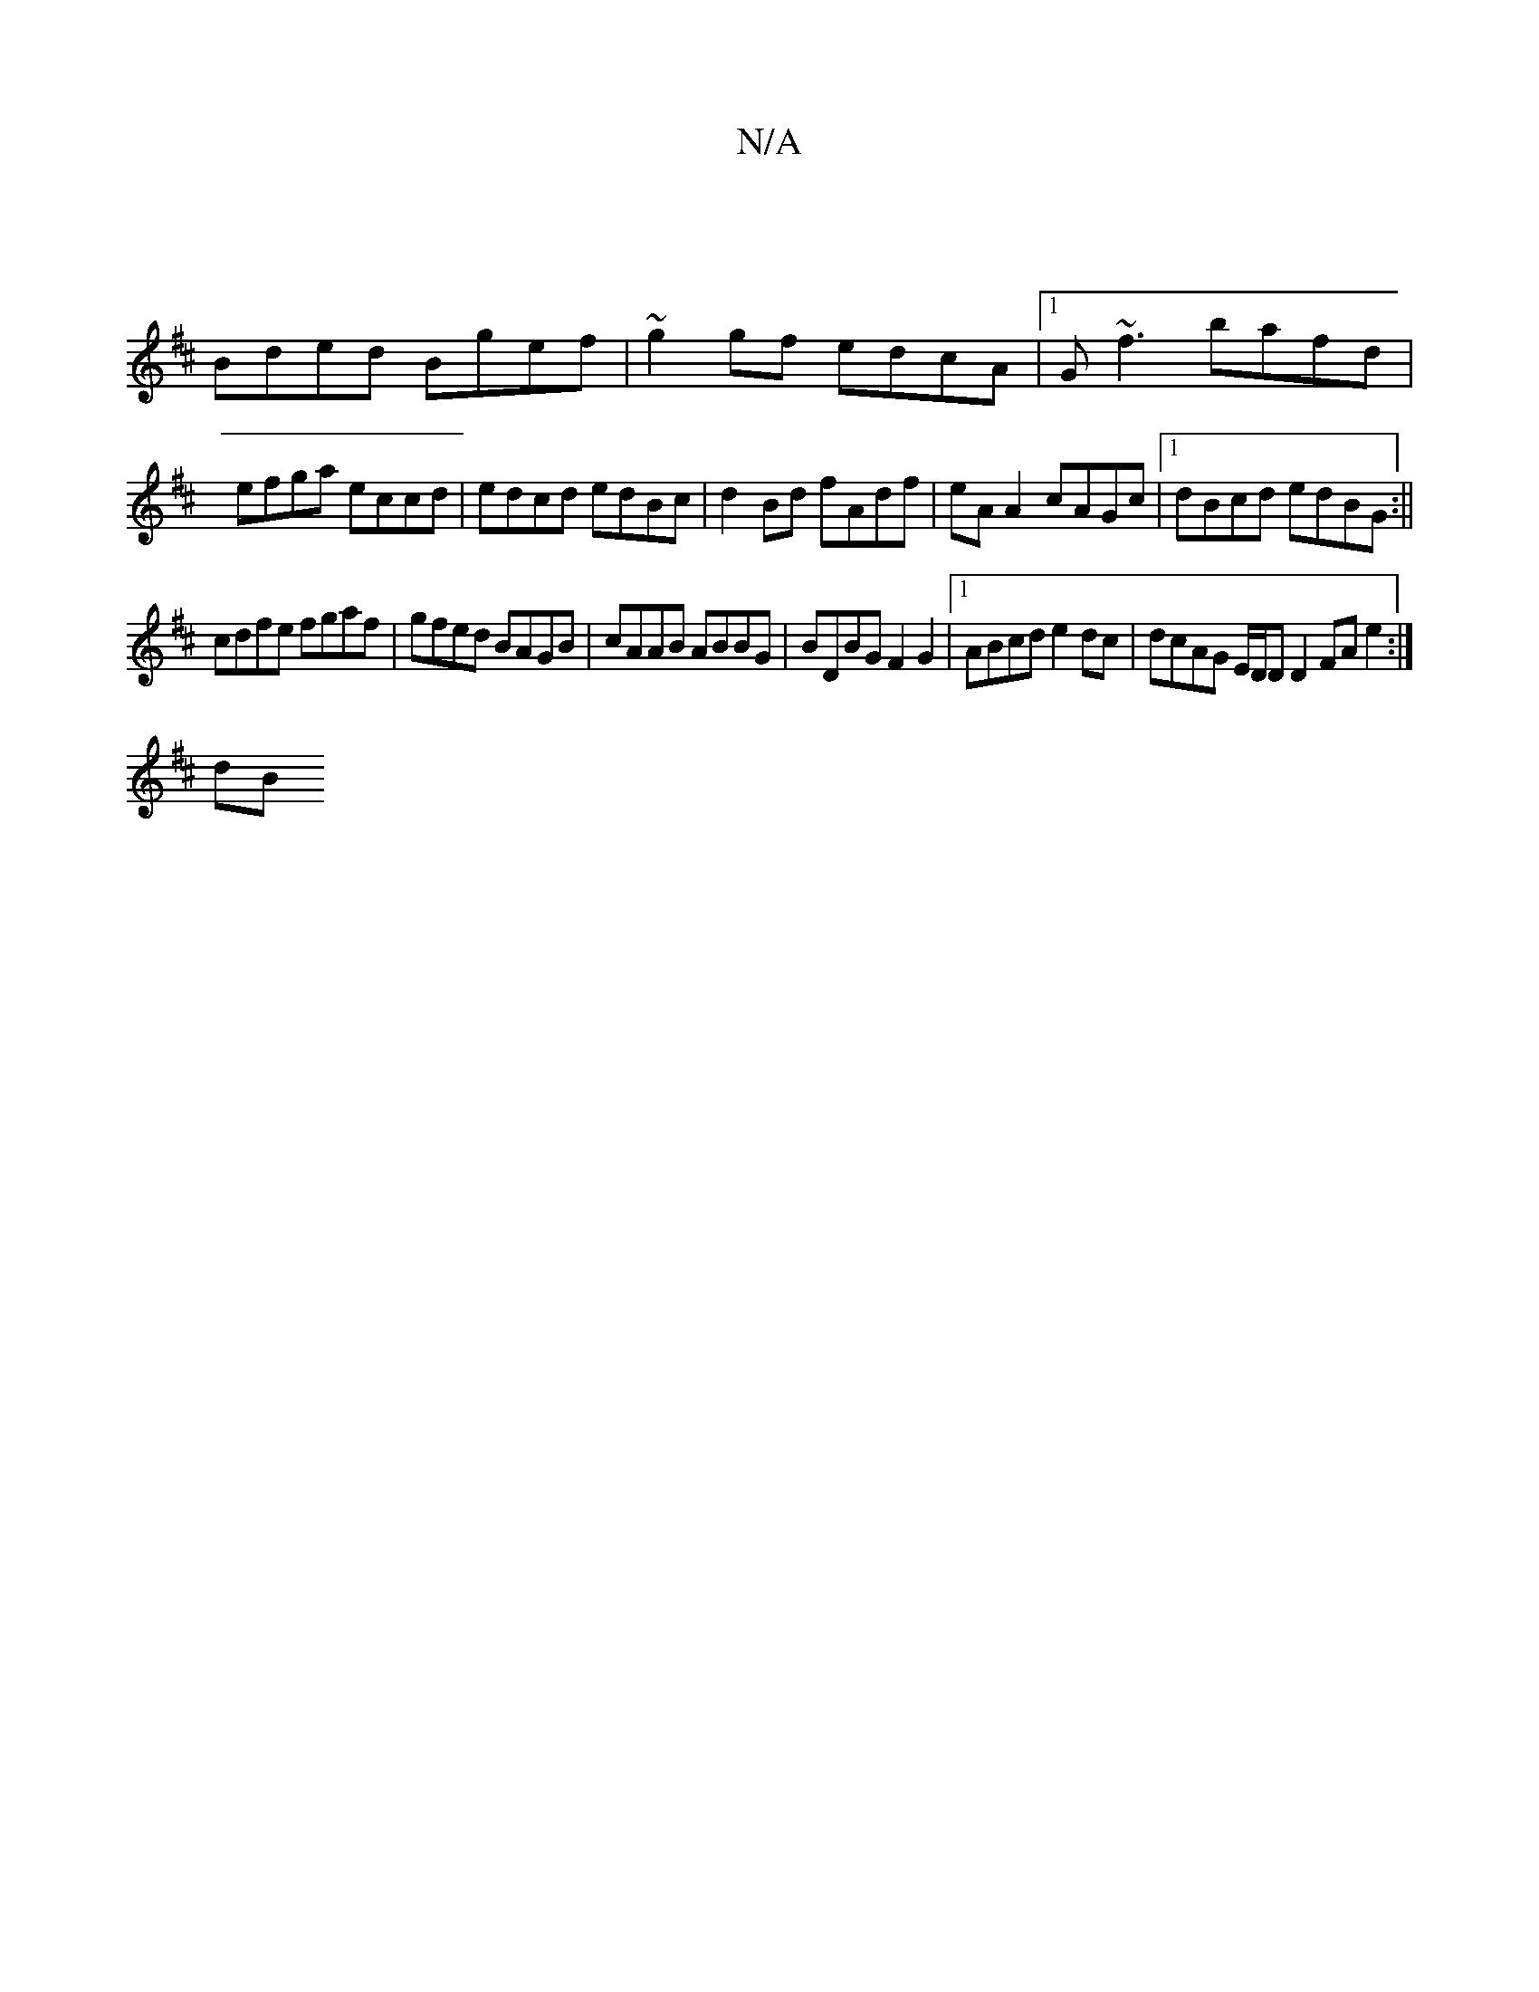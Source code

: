 X:1
T:N/A
M:4/4
R:N/A
K:Cmajor
 ||
K: DMaj
Bded Bgef | ~g2gf edcA |1 G~f3 bafd | efga eccd | edcd edBc | d2 Bd fAdf | eA A2 cAGc |1 dBcd edBG :||
cdfe fgaf | gfed BAGB | cAAB ABBG | BDBG F2G2 |1 ABcd e2dc | dcAG E/D/D D2 FA e2:|
dB